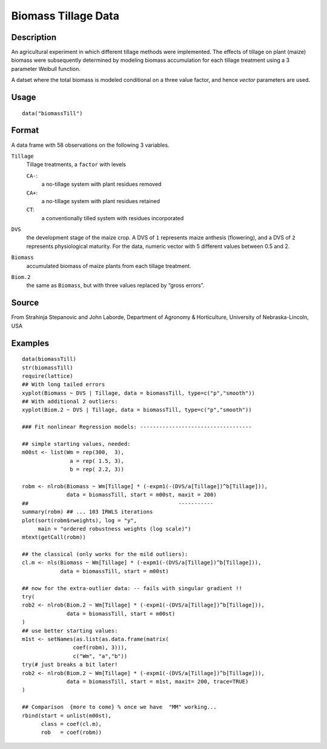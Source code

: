 +--------------------------------------+--------------------------------------+
| biomassTill                          |
| R Documentation                      |
+--------------------------------------+--------------------------------------+

Biomass Tillage Data
--------------------

Description
~~~~~~~~~~~

An agricultural experiment in which different tillage methods were
implemented. The effects of tillage on plant (maize) biomass were
subsequently determined by modeling biomass accumulation for each
tillage treatment using a 3 parameter Weibull function.

A datset where the total biomass is modeled conditional on a three value
factor, and hence *vector* parameters are used.

Usage
~~~~~

::

    data("biomassTill")

Format
~~~~~~

A data frame with 58 observations on the following 3 variables.

``Tillage``
    Tillage treatments, a ``factor`` with levels

    ``CA-``:
        a no-tillage system with plant residues removed

    ``CA+``:
        a no-tillage system with plant residues retained

    ``CT``:
        a conventionally tilled system with residues incorporated

``DVS``
    the development stage of the maize crop. A DVS of ``1`` represents
    maize anthesis (flowering), and a DVS of ``2`` represents
    physiological maturity. For the data, numeric vector with 5
    different values between 0.5 and 2.

``Biomass``
    accumulated biomass of maize plants from each tillage treatment.

``Biom.2``
    the same as ``Biomass``, but with three values replaced by “gross
    errors”.

Source
~~~~~~

From Strahinja Stepanovic and John Laborde, Department of Agronomy &
Horticulture, University of Nebraska-Lincoln, USA

Examples
~~~~~~~~

::

    data(biomassTill)
    str(biomassTill)
    require(lattice)
    ## With long tailed errors
    xyplot(Biomass ~ DVS | Tillage, data = biomassTill, type=c("p","smooth"))
    ## With additional 2 outliers:
    xyplot(Biom.2 ~ DVS | Tillage, data = biomassTill, type=c("p","smooth"))

    ### Fit nonlinear Regression models: -----------------------------------

    ## simple starting values, needed:
    m00st <- list(Wm = rep(300,  3),
                   a = rep( 1.5, 3),
                   b = rep( 2.2, 3))

    robm <- nlrob(Biomass ~ Wm[Tillage] * (-expm1(-(DVS/a[Tillage])^b[Tillage])),
                  data = biomassTill, start = m00st, maxit = 200)
    ##                                               -----------
    summary(robm) ## ... 103 IRWLS iterations
    plot(sort(robm$rweights), log = "y",
         main = "ordered robustness weights (log scale)")
    mtext(getCall(robm))

    ## the classical (only works for the mild outliers):
    cl.m <- nls(Biomass ~ Wm[Tillage] * (-expm1(-(DVS/a[Tillage])^b[Tillage])),
                data = biomassTill, start = m00st)

    ## now for the extra-outlier data: -- fails with singular gradient !!
    try(
    rob2 <- nlrob(Biom.2 ~ Wm[Tillage] * (-expm1(-(DVS/a[Tillage])^b[Tillage])),
                  data = biomassTill, start = m00st)
    )
    ## use better starting values:
    m1st <- setNames(as.list(as.data.frame(matrix(
                    coef(robm), 3))),
                    c("Wm", "a","b"))
    try(# just breaks a bit later!
    rob2 <- nlrob(Biom.2 ~ Wm[Tillage] * (-expm1(-(DVS/a[Tillage])^b[Tillage])),
                  data = biomassTill, start = m1st, maxit= 200, trace=TRUE)
    )

    ## Comparison  {more to come} % once we have  "MM" working...
    rbind(start = unlist(m00st),
          class = coef(cl.m),
          rob   = coef(robm))

